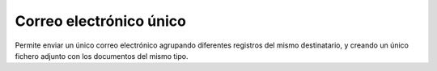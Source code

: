========================
Correo electrónico único
========================

Permite enviar un único correo electrónico agrupando diferentes registros del
mismo destinatario, y creando un único fichero adjunto con los documentos del
mismo tipo.
